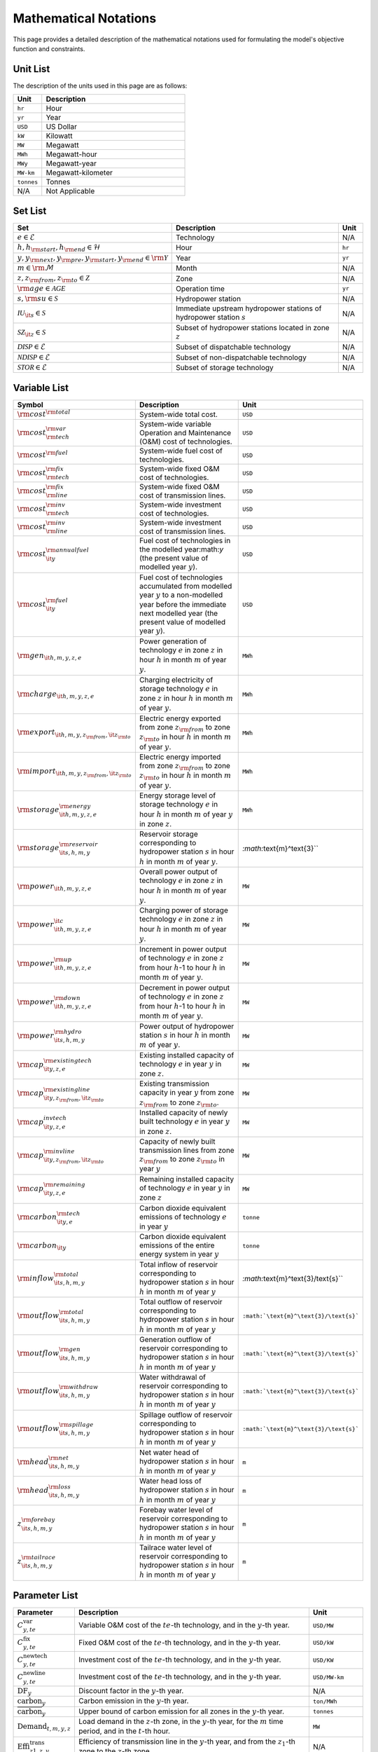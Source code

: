 Mathematical Notations
======================

This page provides a detailed description of the mathematical notations used for formulating the model's objective function and constraints.

Unit List
---------

The description of the units used in this page are as follows:

.. list-table::
   :widths: 10 50
   :header-rows: 1
   :align: left

   * - Unit
     - Description

   * - ``hr``
     - Hour

   * - ``yr``
     - Year

   * - ``USD``
     - US Dollar

   * - ``kW``
     - Kilowatt

   * - ``MW``
     - Megawatt

   * - ``MWh``
     - Megawatt-hour

   * - ``MWy``
     - Megawatt-year

   * - ``MW-km``
     - Megawatt-kilometer

   * - ``tonnes``
     - Tonnes

   * - N/A
     - Not Applicable

Set List
--------

.. list-table::
   :widths: 10 50 5
   :header-rows: 1
   :align: left

   * - Set
     - Description
     - Unit

   * - :math:`e \in \mathcal{E}`
     - Technology
     - N/A

   * - :math:`h, h_{\rm{start}}, h_{\rm{end}} \in \mathcal{H}`
     - Hour
     - ``hr``

   * - :math:`y, y_{\rm{next}}, y_{\rm{pre}}, y_{\rm{start}}, y_{\rm{end}} \in \rm \mathcal{Y}`
     - Year
     - ``yr``

   * - :math:`m \in \rm \mathcal{M}`
     - Month
     - N/A

   * - :math:`z, z_{\rm{from}}, z_{\rm{to}} \in \mathcal{Z}`
     - Zone
     - N/A

   * - :math:`{\rm{age}} \in \mathcal{AGE}`
     - Operation time
     - ``yr``

   * - :math:`s, {\rm{su}} \in \mathcal{S}`
     - Hydropower station
     - N/A

   * - :math:`\mathcal{IU}_{\it{s}} \in \mathcal{S}`
     - Immediate upstream hydropower stations of hydropower station :math:`s`
     - N/A

   * - :math:`\mathcal{SZ}_{\it{z}} \in \mathcal{S}`
     - Subset of hydropower stations located in zone :math:`z`
     - N/A

   * - :math:`\mathcal{DISP} \in \mathcal{E}`
     - Subset of dispatchable technology
     - N/A

   * - :math:`\mathcal{NDISP} \in \mathcal{E}`
     - Subset of non-dispatchable technology
     - N/A

   * - :math:`\mathcal{STOR} \in \mathcal{E}`
     - Subset of storage technology
     - N/A

Variable List
-------------

.. list-table::
   :widths: 10 80 5
   :header-rows: 1
   :align: left
  
   * - Symbol
     - Description
     - Unit

   * - :math:`\rm{cost}^{\rm{total}}`
     - System-wide total cost.
     - ``USD``

   * - :math:`\rm{cost}^{\rm{var}}_{\rm{tech}}`
     - System-wide variable Operation and Maintenance (O&M) cost of technologies.
     - ``USD``

   * - :math:`\rm{cost}^{\rm{fuel}}`
     - System-wide fuel cost of technologies.
     - ``USD``

   * - :math:`\rm{cost}^{\rm{fix}}_{\rm{tech}}`
     - System-wide fixed O&M cost of technologies.
     - ``USD``

   * - :math:`\rm{cost}^{\rm{fix}}_{\rm{line}}` 
     - System-wide fixed O&M cost of transmission lines.
     - ``USD``

   * - :math:`\rm{cost}^{\rm{inv}}_{\rm{tech}}`
     - System-wide investment cost of technologies.
     - ``USD``

   * - :math:`\rm{cost}^{\rm{inv}}_{\rm{line}}`
     - System-wide investment cost of transmission lines.
     - ``USD``

   * - :math:`\rm{cost}^{\rm{annualfuel}}_{\it{y}}`
     - Fuel cost of technologies in the modelled year:math:`y` (the present value of modelled year :math:`y`).
     - ``USD``

   * - :math:`\rm{cost}^{\rm{fuel}}_{\it{y}}`
     - Fuel cost of technologies accumulated from modelled year :math:`y` to a non-modelled year before the immediate next modelled year (the present value of modelled year :math:`y`).
     - ``USD``

   * - :math:`\rm{gen}_{\it{h,m,y,z,e}}`
     - Power generation of technology :math:`e` in zone :math:`z` in hour :math:`h` in month :math:`m` of year :math:`y`.
     - ``MWh``

   * - :math:`\rm{charge}_{\it{h,m,y,z,e}}`
     - Charging electricity of storage technology :math:`e` in zone :math:`z` in hour :math:`h` in month :math:`m` of year :math:`y`.
     - ``MWh``

   * - :math:`\rm{export}_{{\it{h,m,y,z}}_{\rm{from}},{\it{z}}_{\rm{to}}}`
     - Electric energy exported from zone :math:`z_{\rm{from}}` to zone :math:`z_{\rm{to}}` in hour :math:`h` in month :math:`m` of year :math:`y`.
     - ``MWh``

   * - :math:`\rm{import}_{{\it{h,m,y,z}}_{\rm{from}},{\it{z}}_{\rm{to}}}`
     - Electric energy imported from zone :math:`z_{\rm{from}}` to zone :math:`z_{\rm{to}}`  in hour :math:`h` in month :math:`m` of year :math:`y`.
     - ``MWh``

   * - :math:`\rm{storage}_{\it{h,m,y,z,e}}^{\rm{energy}}`
     - Energy storage level of storage technology :math:`e` in hour :math:`h` in month :math:`m` of year :math:`y` in zone :math:`z`.
     - ``MWh``

   * - :math:`\rm{storage}_{\it{s,h,m,y}}^{\rm{reservoir}}` 
     - Reservoir storage corresponding to hydropower station :math:`s` in hour :math:`h` in month :math:`m` of year :math:`y`.
     - `:math:`\text{m}^\text{3}``

   * - :math:`\rm{power}_{\it{h,m,y,z,e}}` 
     - Overall power output of technology :math:`e` in zone :math:`z` in hour :math:`h` in month :math:`m` of year :math:`y`.
     - ``MW``

   * - :math:`\rm{power}_{\it{h,m,y,z,e}}^{\it{c}}` 
     - Charging power of storage technology :math:`e` in zone :math:`z` in hour :math:`h` in month :math:`m` of year :math:`y`.
     - ``MW``

   * - :math:`\rm{power}_{\it{h,m,y,z,e}}^{\rm{up}}`
     - Increment in power output of technology :math:`e` in zone :math:`z` from hour :math:`h`-1 to hour :math:`h` in month :math:`m` of year :math:`y`.
     - ``MW``

   * - :math:`\rm{power}_{\it{h,m,y,z,e}}^{\rm{down}}`
     - Decrement in power output of technology :math:`e` in zone :math:`z` from hour :math:`h`-1 to hour :math:`h` in month :math:`m` of year :math:`y`.
     - ``MW``

   * - :math:`\rm{power}_{\it{s,h,m,y}}^{\rm{hydro}}`
     - Power output of hydropower station :math:`s` in hour :math:`h` in month :math:`m` of year :math:`y`.
     - ``MW``

   * - :math:`\rm{cap}_{\it{y,z,e}}^{\rm{existingtech}}`
     - Existing installed capacity of technology :math:`e` in year :math:`y` in zone :math:`z`.
     - ``MW``

   * - :math:`\rm{cap}_{{\it{y,z}}_{\rm{from}},{\it{z}}_{\rm{to}}}^{\rm{existingline}}` 
     - Existing transmission capacity in year :math:`y` from zone :math:`z_{\rm{from}}` to zone :math:`z_{\rm{to}}`.
     - ``MW``

   * - :math:`\rm{cap}_{\it{y,z,e}}^{invtech}`
     - Installed capacity of newly built technology :math:`e` in year :math:`y` in zone :math:`z`.
     - ``MW``
   * - :math:`\rm{cap}_{{\it{y,z}}_{\rm{from}},{\it{z}}_{\rm{to}}}^{\rm{invline}}` 
     - Capacity of newly built transmission lines from zone :math:`z_{\rm{from}}` to zone :math:`z_{\rm{to}}` in year :math:`y`
     - ``MW``
  
   * - :math:`\rm{cap}_{\it{y,z,e}}^{\rm{remaining}}`
     - Remaining installed capacity of technology :math:`e` in year :math:`y` in zone :math:`z`
     - ``MW``

   * - :math:`\rm{carbon}_{\it{y,e}}^{\rm{tech}}`
     - Carbon dioxide equivalent emissions of technology :math:`e` in year :math:`y`
     - ``tonne``
   
   * - :math:`\rm{carbon}_{\it y}`
     - Carbon dioxide equivalent emissions of the entire energy system in year :math:`y`
     - ``tonne``

   * - :math:`\rm{inflow}_{\it{s,h,m,y}}^{\rm{total}}`
     - Total inflow of reservoir corresponding to hydropower station :math:`s` in hour :math:`h` in month :math:`m` of year :math:`y`
     - `:math:`\text{m}^\text{3}/\text{s}``   
 
   * - :math:`\rm{outflow}_{\it{s,h,m,y}}^{\rm{total}}`
     - Total outflow of reservoir corresponding to hydropower station :math:`s` in hour :math:`h` in month :math:`m` of year :math:`y`
     - ``:math:`\text{m}^\text{3}/\text{s}```    

   * - :math:`\rm{outflow}_{\it{s,h,m,y}}^{\rm{gen}}`
     - Generation outflow of reservoir corresponding to hydropower station :math:`s` in hour :math:`h` in month :math:`m` of year :math:`y`
     - ``:math:`\text{m}^\text{3}/\text{s}``` 

   * - :math:`\rm{outflow}_{\it{s,h,m,y}}^{\rm{withdraw}}`
     - Water withdrawal of reservoir corresponding to hydropower station :math:`s` in hour :math:`h` in month :math:`m` of year :math:`y`
     - ``:math:`\text{m}^\text{3}/\text{s}```

   * - :math:`\rm{outflow}_{\it{s,h,m,y}}^{\rm{spillage}}`
     - Spillage outflow of reservoir corresponding to hydropower station :math:`s` in hour :math:`h` in month :math:`m` of year :math:`y`
     - ``:math:`\text{m}^\text{3}/\text{s}```

   * - :math:`\rm{head}_{\it{s,h,m,y}}^{\rm{net}}`
     - Net water head of hydropower station :math:`s` in hour :math:`h` in month :math:`m` of year :math:`y`
     - ``m`` 

   * - :math:`\rm{head}_{\it{s,h,m,y}}^{\rm{loss}}`
     - Water head loss of hydropower station :math:`s` in hour :math:`h` in month :math:`m` of year :math:`y` 
     - ``m`` 

   * - :math:`z_{\it{s,h,m,y}}^{\rm{forebay}}`
     - Forebay water level of reservoir corresponding to hydropower station :math:`s` in hour :math:`h` in month :math:`m` of year :math:`y`
     - ``m`` 

   * - :math:`z_{\it{s,h,m,y}}^{\rm{tailrace}}`
     - Tailrace water level of reservoir corresponding to hydropower station :math:`s` in hour :math:`h` in month :math:`m` of year :math:`y`
     - ``m`` 

Parameter List
--------------

.. list-table::
   :widths: 10 74 16
   :header-rows: 1
   :align: left
   
   * - Parameter
     - Description
     - Unit

   * - :math:`C^\text{var}_{y,te}`
     - Variable O&M cost of the :math:`te`-th technology, and in the :math:`y`-th year.
     - ``USD/MW``

   * - :math:`C^\text{fix}_{y,te}`
     - Fixed O&M cost of the :math:`te`-th technology, and in the :math:`y`-th year.
     - ``USD/kW``

   * - :math:`C^\text{newtech}_{y,te}`
     - Investment cost of the :math:`te`-th technology, and in the :math:`y`-th year.
     - ``USD/KW``

   * - :math:`C^\text{newline}_{y,te}`
     - Investment cost of the :math:`te`-th technology, and in the :math:`y`-th year.
     - ``USD/MW-km``

   * - :math:`\text{DF}_{y}`
     - Discount factor in the :math:`y`-th year.
     - N/A

   * - :math:`\text{carbon}_{y}`
     - Carbon emission in the :math:`y`-th year.
     - ``ton/MWh``

   * - :math:`\overline{\text{carbon}}_y`
     - Upper bound of carbon emission for all zones in the :math:`y`-th year.
     - ``tonnes``

   * - :math:`\text{Demand}_{t,m,y,z}`
     - Load demand in the :math:`z`-th zone, in the :math:`y`-th year, for the :math:`m` time period, and in the :math:`t`-th hour.
     - ``MW``

   * - :math:`\text{Effi}^\text{trans}_{z1,z,y}`
     - Efficiency of transmission line in the :math:`y`-th year, and from the :math:`z_1`-th zone to the :math:`z`-th zone
     - N/A

   * - :math:`\text{Installed}^\text{init}_{z,te}`
     - Installed capacity of the :math:`te`-th technology, and in the :math:`z`-th zone.
     - ``MW``

   * - :math:`\text{Effi}^\text{storage}_{y,te}`
     - Energy storage conversion efficiency of the :math:`te`-th technology, and in the :math:`y`-th year.
     - N/A

   * - :math:`\text{Storage}^\text{init}_{z}`
     - Storage level in the :math:`z`-th zone.
     - ``MW``

   * - :math:`\text{Storage}^\text{end}_{y, z}`
     - Minimum storage level in the :math:`z`-th zone, and in the :math:`y`-th year.
     - ``MW``

   * - :math:`R^\text{up}_{te}`
     - Maximum upward ramping ratio of the :math:`te`-th technology.
     - N/A

   * - :math:`R^\text{down}_{te}`
     - Maximum downward ramping ratio of the :math:`te`-th technology.
     - N/A

   * - :math:`\text{cap}^\text{factor}_{h,z,te}`
     - Capacity factor of the :math:`te`-th technology, in the :math:`z`-th zone, and in the :math:`h`-th hour.
     - N/A

Objective Functions
-------------------

Costs
+++++

The objective function of the model is to minimize the net present value of the system's cost. This includes investment cost, fixed O&M cost, variable cost and fuel cost by cost type, technology cost, transmission line cost by the source of cost, and operation cost and planning cost by the source of cost.

The cost equations are defined as follows:

.. math::
  \rm{cost} &= \rm{cost}_\rm{tech}^\rm{var} + \rm{cost}_\rm{line}^\rm{var} + \rm{cost}^\rm{fuel} + \rm{cost}_\rm{tech}^\rm{fix} + \rm{cost}_\rm{line}^\rm{fix} + \rm{cost}_\rm{tech}^\rm{inv} + \rm{cost}_\rm{line}^\rm{inv} \\
  \\
  \rm{cost}_\rm{tech}^\rm{var} &= \frac{\sum_{t,m,y,z,\rm{te}}C_{y,z,\rm{te}}^\rm{tech-var}\times \rm{gen}_{t,m,y,z,\rm{te}}}\rm{Weight} \times \rm{factor}_{y}^\rm{var} \\
  \\
  \rm{cost}_\rm{line}^\rm{var} &= \frac{\sum_{t,m,y,z_s,z_o}C_{y,z}^\rm{line-var}\times \rm{export}_{t,m,y,z_s,z_o}}\rm{Weight} \times \rm{factor}_{y}^\rm{var} \\
  \\
  \rm{cost}^\rm{fuel} & = \frac{\sum_{t,m,y,z,\rm{te}}C_{y,z,\rm{te}}^\rm{fuel}\times \rm{gen}_{t,m,y,z,\rm{te}}}\rm{Weight} \times \rm{factor}_{y}^\rm{var} \\
  \\
  \rm{cost}_\rm{tech}^\rm{fix} &= \sum_{y,z,\rm{te}}C_{y,z,\rm{te}}^\rm{tech-fix}\times \rm{cap}_{y,z,\rm{te}}^\rm{existing-tech}\times \rm{factor}_{y}^\rm{fix} \\
  \\
  \rm{cost}_\rm{line}^\rm{fix} &= \sum_{y,z_s,z_o}C_{y,z_s,z_o}^\rm{line-fix}\times \rm{cap}_{y,z_s,z_o}^\rm{existing-line}\times \rm{factor}_{y}^\rm{fix} \\
  \\
  \rm{cost}_\rm{tech}^\rm{inv} &=  \sum_{y,z,\rm{te}}C_{y,z,\rm{te}}^\rm{tech-inv}\times \rm{cap}_{y,z,\rm{te}}^\rm{tech-inv}\times \rm{factor}_{y}^\rm{inv} \\
  \\
  \rm{cost}_\rm{line}^\rm{inv} &= \sum_{y,z_s,z_o}C_{y,z_s,z_o}^\rm{line-inv}\times \rm{cap}_{y,z_s,z_o}^\rm{line-inv}\times \rm{factor}_{y}^\rm{inv} \times 0.5 \\
  \\

The variables are defined as follows:

.. list-table::
   :widths: 10 80 5
   :header-rows: 1
   :align: left

   * - Variable
     - Description
     - Unit

   * - :math:`\text{cost}`
     - Total cost.
     - ``USD``

   * - :math:`\text{cost}_\text{tech}^\text{var}` 
     - Variable cost of technologies.
     - ``USD``

   * - :math:`\text{cost}_\text{line}^\text{var}`
     - Variable cost of transmission lines.
     - ``USD``

   * - :math:`\text{cost}^\text{fuel}`
     - Fuel cost of technologies.
     - ``USD``

   * - :math:`\text{cost}_\text{tech}^\text{fix}`
     - Fixed cost of technologies.
     - ``USD``

   * - :math:`\text{cost}_\text{line}^\text{fix}`
     - Fixed cost of transmission lines.
     - ``USD``

   * - :math:`\text{cost}_{tech}^{inv}` 
     - Investment cost of technologies.
     - ``USD``

   * - :math:`\text{cost}_\text{line}^\text{inv}`
     - Investment cost of transmission lines.
     - ``USD``

   * - :math:`\text{gen}_{t,m,y,z,te}` 
     - Generation electricity of the :math:`te`-th technology, in the :math:`z`-th zone, in the :math:`y`-th year, for the :math:`m` time period, and in the :math:`t`-th hour.
     - ``MWh``

   * - :math:`\text{export}_{t,m,y,z_s,z_o}`
     - Transmission electricity from the :math:`z_s`-th zone to the :math:`z_o`-th zone, in the :math:`y`-th year, for the :math:`m` time period, and in the :math:`t`-th hour.
     - ``MWh``

   * - :math:`\text{cap}^\text{existing-tech}_{y,z,te}`
     - Existing installed capacity of the :math:`te`-th technology, in the :math:`z`-th zone, and in the :math:`y`-th year.
     - ``MW``

   * - :math:`\text{cap}^\text{existing-line}_{y,z_s,z_o}`
     - Existing transmission capacity from the :math:`z_s`-th zone to the :math:`z_o`-th zone, and in the :math:`y`-th year.
     - ``MW``

   * - :math:`\text{cap}^\text{tech-inv}_{y,z,te}` 
     - Newly-build installed capacity of the :math:`te`-th technology, in the :math:`z`-th zone, and in the :math:`y`-th year.
     - ``MW``

   * - :math:`\text{cap}^\text{line-inv}_{y,z_s,z_o}` 
     - Newly-build capacity of transmission line from the :math:`z_s`-th zone to the :math:`z_o`-th zone, and in the :math:`y`-th year.
     - ``MW``

   * - :math:`\text{factor}^\text{var}_{y}` 
     - Variable cost economic factor in the :math:`y`-th year.
     - N/A

   * - :math:`\text{factor}^\text{fix}_{y}`
     - Fixed cost economic factor in the :math:`y`-th year.
     - N/A

   * - :math:`\text{factor}^\text{inv}_{y}` 
     - Investment cost economic factor in the :math:`y`-th year.
     - N/A

The parameters are defined as follows:

.. list-table::
   :widths: 10 80 5
   :header-rows: 1
   :align: left
  
   * - Parameter
     - Description
     - Unit

   * - :math:`C_{y,z,te}^\text{tech-var}` 
     - Variable cost of unit capacity of the :math:`te`-th technology, in the :math:`z`-th zone, and in the :math:`y`-th year.
     - ``USD/MW``

   * - :math:`C_{y,z}^\text{line-var}`
     - Variable cost of unit capacity of transmission line in the :math:`z`-th zone, and in the :math:`y`-th year.
     - ``USD/MW``

   * - :math:`C_{y,z,te}^\text{fuel}`
     - Fuel cost of unit generation electricity of the :math:`te`-th technology, in the :math:`z`-th zone, and in the :math:`y`-th year.
     - ``USD/MWh``

   * - :math:`C_{y,z,te}^\text{tech-fix}`
     - Fixed cost of unit capacity of the :math:`te`-th technology, in the :math:`z`-th zone, and in the :math:`y`-th year.
     - ``USD/MWy``

   * - :math:`C_{y,z_s,z_o}^\text{line-fix}`
     - Fixed cost of unit capacity of transmission line from the :math:`z_s`-th zone to the :math:`z_o`-th zone, and in the :math:`y`-th year.
     - ``USD/MWy``

   * - :math:`C_{y,z,te}^\text{tech-inv}` 
     - Investment cost of unit capacity of the :math:`te`-th technology, in the :math:`z`-th zone, and in the :math:`y`-th year.
     - ``USD/MW``

   * - :math:`C_{y,z_s,z_o}^\text{line-inv}`
     - Investment cost of transmission lines from the :math:`z_s`-th zone to the :math:`z_o`-th zone, and in the :math:`y`-th year.
     - ``USD/MW``

   * - :math:`\text{Weight}`
     - Proportion of selected scheduling period in a year (8760 hours) that is :math:`\frac{H\times M}{8760}`.
     - N/A

Factors
+++++++

To account for the variable factor, fixed factor, and investment factor, we need to convert all future costs to their net present value. This means adjusting for the time value of money so that all costs are expressed in terms of today's dollars. 

We also assume that variable cost and fixed cost for non-modelled years are assumed to be equal to the cost of the last modelled year preceding them. This allows for consistent comparison across different time periods and technologies.

**Variable Factor**

.. image:: ./_static/varcost.png
  :width: 400
  :alt: Calculation of variable costs

Given the following:

* Variable cost of modeled year: :math:`B`
* Discount rate: :math:`r`
* :math:`m`-th modeled year: :math:`m = y - y_\text{min}`
* Depreciation periods: :math:`n`

The total present value can be calculated as follows:

.. math::

  \begin{align*}
  \text{total present value} &= \frac{B}{(1+r)^m} + \frac{B}{(1+r)^{m+1}} + \cdots + \frac{B}{(1+r)^{(m+k-1)}} \\
  \\
  &= B(1+r)^{(1-m)}\frac{1-(1+r)^k}{r} \\
  \\
  \end{align*}

And we can calculate the variable factor as follows:

.. math::

  \begin{align*}
  \text{factor}_{y}^{var} &= (1+r)^{1-m_y}\frac{1-(1+r)^{k_y}}{r} \\
  \\
  m_{y} &= y - y_\text{min} \\
  \\
  k_{y} &= y_\text{periods} \\
  \\
  \end{align*}

**Fixed Factor**

We can equate the fixed factor with the variable factor as follows:

.. math:: \text{factor}_{y}^\text{fix} = factor_{y}^\text{var}

**Investment Factor**

.. image:: ./_static/invcost.png
  :width: 400
  :alt: Calculation of investment costs

Given the following:

* Weighted Average Cost of Capital (WACC, or otherwise known as the interest rate): :math:`i`
* Discount rate: :math:`r`
* :math:`m`-th modeled year: :math:`m = y - y_\text{min}`
* Length of :math:`m`-th planning periods: :math:`k`

The total present value can be calculated as follows:

.. math::

  \begin{align*}
  \text{total present value} &= \frac{P}{(1+r)^m} \\
  \\
  &= \frac{\frac{A}{(1+i)} + \frac{A}{(1+i)^2} + \cdots + \frac{A}{(1+i)^n}}{(1+r)^m} \\
  \\
  &= A\frac{1-(1+i)^{-n}}{i}\times\frac{1}{(1+r)^m} \\
  \\
  \end{align*}

From the above, we can solve for the annualized cost of depreciation periods, :math:`A`, as:

.. math::

  A = P\frac{i}{1-(1+i)^{-n}} \\
  \\

The capital recovery factor is then calculated as:

.. math::

  \text{capital recovery factor} = \frac{i}{1-(1+i)^{-n}} \\
  \\

Let's focus on the time periods that fall within the modelled time horizon (indicated in black colour). We can calculate the length of time periods, :math:`k`, as follows:

.. math::
  
  k = y_{max} - y \\
  \\

Using :math:`k`, we can calculate the net present value as follows:

.. math::

  \text{net present value} =
  \begin{cases} 
  \frac{\frac{A}{(1+r)} + \frac{A}{(1+r)^2} + \cdots + \frac{A}{(1+r)^{min(n, k)}}}{(1+r)^m} & \text{if }n \le k \\
  \\
  \text{total present value} & \text{if }n > k \\
  \\
  \frac{A\frac{1-(1+r)^{-k}}{r}}{(1+r)^m} = P\frac{i}{1-(1+i)^{-n}}\times\frac{1-(1+r)^{-k}}{r(1+r)^m} & \text{otherwise} \\
  \\
  \end{cases}

And we can calculate the investment factor as follows:

.. math::

  factor_{y}^{inv} = \frac{i}{1-(1+i)^{-n}}\times\frac{1-(1+r)^{-min(n,k)}}{r(1+r)^m} \\
  \\

Constraints
-----------

Retirement
++++++++++

The model computes the retirement of each technology and transmission line with these considerations:

* The initial age of the technology and transmission line is based on its capacity ratio.
* Each planning and scheduling period is based on the existing capacity.

The existing capacity for each year, in each zone, for each technology, is as follows:

.. math::

  cap_{y, z, te}^{existing-tech} = \sum_{lifetime-age<y-y_{min})}cap_{age,z,te}^{tech-init} + \sum_{(yy\le y) \& (lifetime>y-yy)}cap_{yy,z,te}^{tech-inv} \text{, for all } y,z,te \\
  \\

The existing capacity of the transmission lines for each year, from :math:`z_s`-th zone to :math:`z_o`-th zone, is as follows:

.. math::

  cap_{y, z_s, z_o}^{existing-line} = \sum_{lifetime-age<y-y_{min})}cap_{age,z_s,z_o}^{line-init} + \sum_{(yy\le y) \& (lifetime>y-yy)}cap_{yy,z_s,z_o}^{line-inv} \text{, for all } y,z_s,z_o \\
  \\

Carbon Emission
+++++++++++++++

The model computes the carbon emissions for each year, based on the sum of carbon emissions from each zone, and from each technology.

The carbon emission for each technology, for each year, and in each zone, is as follows:

.. math::

  carbon_{y,te}^{tech} = \sum_{t,m,z}Carbon_{y,z,te}\times gen_{t,m,y,z,te} \quad \forall y,te \\
  \\


The carbon emission for each year is as follows:

.. math::

  carbon_{y} = \sum_{te}carbon_{y,te}^{tech} \forall y \\
  \\

Where, the calculated carbon emission for each year, must be lower than its upper bound, as follows:

.. math::

  carbon_{y} \le \overline{carbon}_y \forall y \\
  \\

Power Balance
+++++++++++++

The model computes the power balance for each hour, in each time period, for each year, and in each zone, as follows:

.. math::

  Demand_{t,m,y,z} = & \sum_{z_s\neq z}import_{t, m, y, z_s, z} - \sum_{z_o\neq z}export_{t, m, y, z, z_o} + \\
                     \\
                     & \sum_{te}gen_{t, m, y, z, te} - \sum_{te\in storage}charge_{t, m, y, z, te}\quad \forall t,m,y,te

Transmission Loss
+++++++++++++++++

The model computes the transmission loss for each hour, in each time period, for each year, from :math:`z_s`-th zone to :math:`z_o`-th zone, as follows:

.. math::

  export_{t, m, y, z_s, z_o} \times Effi_{z_s, z_o}^{trans} = import_{t, m, y, z_s, z_o} \quad \forall t,y,z_s\neq z_o \\
  \\

Maximum Output
++++++++++++++

The model computes the maximum output for each hour, in each time period, for each year, in each zone, and for each technology, as follows:

.. math::

  gen_{t, m, y, z, te} \leq cap_{y, z, te}^{existing-tech} \forall t,m \\
  \\

Energy Storage
++++++++++++++

The model computes the energy storage level for each hour, for each year, in each zone, and for each technology, as follows:

.. math::

  storage_{t,y,z,te}^{level} = storage_{t-1,y,z, te}^{level} - \frac{gen_{t,y,z,te}}{Effi_{y,te}^{storage}} \quad \forall te \in storage, t,y,z \\
  \\

Where, the starting energy storage level is set to the initial storage level, as follows:

.. math::

  storage_{t,y,z,te}^{level} = Storage_{z, te}^{init} \quad \forall t,y=INI,z \\
  \\

And the final energy storage level is set to the ending storage level, as follows:

.. math::

  storage_{t,y,z}^{level} = Storage_{z, te}^{end} \quad \forall t,y=END,z \\
  \\

Ramping Ratio
+++++++++++++

The model computes the generated power and ensures it is less than the product of the ramping ratio and the existing capacity of each technology.

Where, the upper bound of the generated power is defined, as follows:

.. math::

  gen^{up}_{t,m,y,z,te} \le R^{up}_{te}\times cap_{y,z,te}^{existing-tech} \quad \forall t,m,y,z,te \\
  \\

And the lower bound of the generated power is defined, as follows:

.. math::

  gen^{down}_{t,m,y,z,te} \le R^{down}_{te}\times cap_{y,z,te}^{existing-tech} \quad \forall t,m,y,z,te \\
  \\

Finally, the difference between the upper and lower bound of the generated power, in the current hour, is equal to the difference between the generated power in the current hour and the previous hour, as follows:

.. math::

  gen^{up}_{t,m,y,z,te} - gen^{down}_{t,m,y,z,te} = gen_{t,m,y,z,te} - gen_{t-1,m,y,z,te} \quad \forall t,m,y,z,te \\
  \\
